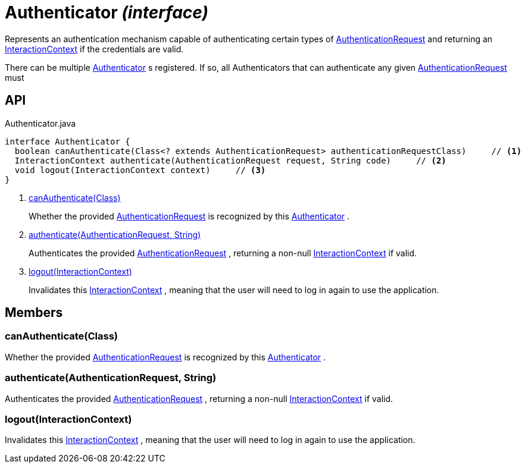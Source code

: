 = Authenticator _(interface)_
:Notice: Licensed to the Apache Software Foundation (ASF) under one or more contributor license agreements. See the NOTICE file distributed with this work for additional information regarding copyright ownership. The ASF licenses this file to you under the Apache License, Version 2.0 (the "License"); you may not use this file except in compliance with the License. You may obtain a copy of the License at. http://www.apache.org/licenses/LICENSE-2.0 . Unless required by applicable law or agreed to in writing, software distributed under the License is distributed on an "AS IS" BASIS, WITHOUT WARRANTIES OR  CONDITIONS OF ANY KIND, either express or implied. See the License for the specific language governing permissions and limitations under the License.

Represents an authentication mechanism capable of authenticating certain types of xref:refguide:core:index/security/authentication/AuthenticationRequest.adoc[AuthenticationRequest] and returning an xref:refguide:applib:index/services/iactnlayer/InteractionContext.adoc[InteractionContext] if the credentials are valid.

There can be multiple xref:refguide:core:index/security/authentication/Authenticator.adoc[Authenticator] s registered. If so, all Authenticators that can authenticate any given xref:refguide:core:index/security/authentication/AuthenticationRequest.adoc[AuthenticationRequest] must

== API

[source,java]
.Authenticator.java
----
interface Authenticator {
  boolean canAuthenticate(Class<? extends AuthenticationRequest> authenticationRequestClass)     // <.>
  InteractionContext authenticate(AuthenticationRequest request, String code)     // <.>
  void logout(InteractionContext context)     // <.>
}
----

<.> xref:#canAuthenticate__Class[canAuthenticate(Class)]
+
--
Whether the provided xref:refguide:core:index/security/authentication/AuthenticationRequest.adoc[AuthenticationRequest] is recognized by this xref:refguide:core:index/security/authentication/Authenticator.adoc[Authenticator] .
--
<.> xref:#authenticate__AuthenticationRequest_String[authenticate(AuthenticationRequest, String)]
+
--
Authenticates the provided xref:refguide:core:index/security/authentication/AuthenticationRequest.adoc[AuthenticationRequest] , returning a non-null xref:refguide:applib:index/services/iactnlayer/InteractionContext.adoc[InteractionContext] if valid.
--
<.> xref:#logout__InteractionContext[logout(InteractionContext)]
+
--
Invalidates this xref:refguide:applib:index/services/iactnlayer/InteractionContext.adoc[InteractionContext] , meaning that the user will need to log in again to use the application.
--

== Members

[#canAuthenticate__Class]
=== canAuthenticate(Class)

Whether the provided xref:refguide:core:index/security/authentication/AuthenticationRequest.adoc[AuthenticationRequest] is recognized by this xref:refguide:core:index/security/authentication/Authenticator.adoc[Authenticator] .

[#authenticate__AuthenticationRequest_String]
=== authenticate(AuthenticationRequest, String)

Authenticates the provided xref:refguide:core:index/security/authentication/AuthenticationRequest.adoc[AuthenticationRequest] , returning a non-null xref:refguide:applib:index/services/iactnlayer/InteractionContext.adoc[InteractionContext] if valid.

[#logout__InteractionContext]
=== logout(InteractionContext)

Invalidates this xref:refguide:applib:index/services/iactnlayer/InteractionContext.adoc[InteractionContext] , meaning that the user will need to log in again to use the application.
